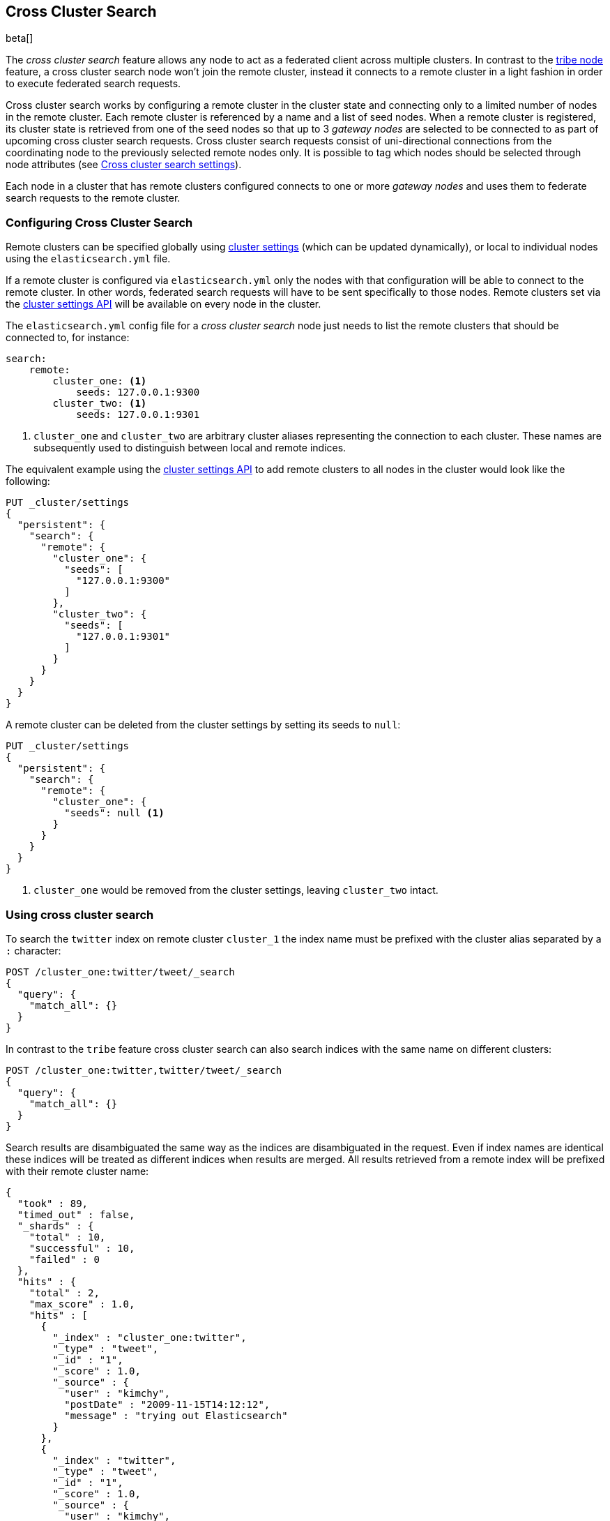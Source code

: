 [[modules-cross-cluster-search]]
== Cross Cluster Search

beta[]

The _cross cluster search_ feature allows any node to act as a federated client across
multiple clusters. In contrast to the <<modules-tribe,tribe node>> feature, a  cross cluster search node won't
join the remote cluster, instead it connects to a remote cluster in a light fashion in order to execute
federated search requests.

Cross cluster search works by configuring a remote cluster in the cluster state and connecting only to a
limited number of nodes in the remote cluster. Each remote cluster is referenced by a name and a list of seed nodes.
When a remote cluster is registered, its cluster state is retrieved from one of the seed nodes so that up to 3
_gateway nodes_ are selected to be connected to as part of upcoming cross cluster search requests.
Cross cluster search requests consist of uni-directional connections from the coordinating node to the previously
selected remote nodes only. It is possible to tag which nodes should be selected through
node attributes (see <<cross-cluster-search-settings>>).

Each node in a cluster that has remote clusters configured connects to one or more _gateway nodes_ and uses
them to federate search requests to the remote cluster.

[float]
=== Configuring Cross Cluster Search

Remote clusters can be specified globally using <<cluster-update-settings,cluster settings>>
(which can be updated dynamically), or local to individual nodes using the
`elasticsearch.yml` file.

If a remote cluster is configured via `elasticsearch.yml` only the nodes with
that configuration will be able to connect to the remote cluster. In other
words, federated search requests will have to be sent specifically to those
nodes. Remote clusters set via the <<cluster-update-settings,cluster settings API>>
will be available on every node in the cluster.

The `elasticsearch.yml` config file for a _cross cluster search_ node just needs to list the
remote clusters that should be connected to, for instance:

[source,yaml]
--------------------------------
search:
    remote:
        cluster_one: <1>
            seeds: 127.0.0.1:9300
        cluster_two: <1>
            seeds: 127.0.0.1:9301

--------------------------------
<1> `cluster_one` and `cluster_two` are arbitrary cluster aliases representing the connection to each cluster.
These names are subsequently used to distinguish between local and remote indices.

The equivalent example using the <<cluster-update-settings,cluster settings API>>
to add remote clusters to all nodes in the cluster would look like the
following:

[source,js]
--------------------------------
PUT _cluster/settings
{
  "persistent": {
    "search": {
      "remote": {
        "cluster_one": {
          "seeds": [
            "127.0.0.1:9300"
          ]
        },
        "cluster_two": {
          "seeds": [
            "127.0.0.1:9301"
          ]
        }
      }
    }
  }
}
--------------------------------
// CONSOLE

A remote cluster can be deleted from the cluster settings by setting its seeds to `null`:

[source,js]
--------------------------------
PUT _cluster/settings
{
  "persistent": {
    "search": {
      "remote": {
        "cluster_one": {
          "seeds": null <1>
        }
      }
    }
  }
}
--------------------------------
// CONSOLE
<1> `cluster_one` would be removed from the cluster settings, leaving `cluster_two` intact.


[float]
=== Using cross cluster search

To search the `twitter` index on remote cluster `cluster_1` the index name must be prefixed with the cluster alias
separated by a `:` character:

[source,js]
--------------------------------------------------
POST /cluster_one:twitter/tweet/_search
{
  "query": {
    "match_all": {}
  }
}
--------------------------------------------------
// CONSOLE
// TEST[skip:we don't have two clusters set up during docs testing]

In contrast to the `tribe` feature cross cluster search can also search indices with the same name on different
clusters:

[source,js]
--------------------------------------------------
POST /cluster_one:twitter,twitter/tweet/_search
{
  "query": {
    "match_all": {}
  }
}
--------------------------------------------------
// CONSOLE
// TEST[skip:we don't have two clusters set up during docs testing]

Search results are disambiguated the same way as the indices are disambiguated in the request. Even if index names are
identical these indices will be treated as different indices when results are merged. All results retrieved from a
remote index
will be prefixed with their remote cluster name:

[source,js]
--------------------------------------------------
{
  "took" : 89,
  "timed_out" : false,
  "_shards" : {
    "total" : 10,
    "successful" : 10,
    "failed" : 0
  },
  "hits" : {
    "total" : 2,
    "max_score" : 1.0,
    "hits" : [
      {
        "_index" : "cluster_one:twitter",
        "_type" : "tweet",
        "_id" : "1",
        "_score" : 1.0,
        "_source" : {
          "user" : "kimchy",
          "postDate" : "2009-11-15T14:12:12",
          "message" : "trying out Elasticsearch"
        }
      },
      {
        "_index" : "twitter",
        "_type" : "tweet",
        "_id" : "1",
        "_score" : 1.0,
        "_source" : {
          "user" : "kimchy",
          "postDate" : "2009-11-15T14:12:12",
          "message" : "trying out Elasticsearch"
        }
      }
    ]
  }
}
--------------------------------------------------
// TESTRESPONSE

[float]
[[cross-cluster-search-settings]]
=== Cross cluster search settings

`search.remote.connections_per_cluster`::

  The number of nodes to connect to per remote cluster. The default is `3`.

`search.remote.initial_connect_timeout`::

  The time to wait for remote connections to be established when the node starts. The default is `30s`.

`search.remote.node.attr`::

  A node attribute to filter out nodes that are eligible as a gateway node in
  the remote cluster. For instance a node can have a node attribute
  `node.attr.gateway: true` such that only nodes with this attribute will be
  connected to if `search.remote.node.attr` is set to `gateway`.

`search.remote.connect`::

  By default, any node in the cluster can act as a cross-cluster client and
  connect to remote clusters. The `search.remote.connect` setting can be set
  to `false` (defaults to `true`) to prevent certain nodes from connecting to
  remote clusters. Cross-cluster search requests must be sent to a node that
  is allowed to act as a cross-cluster client.
